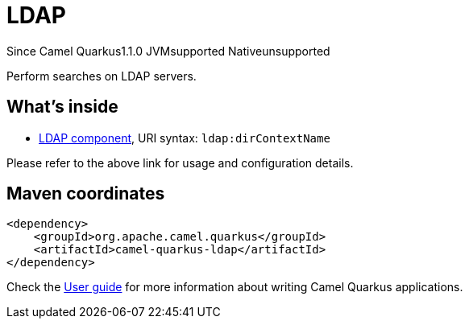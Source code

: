 // Do not edit directly!
// This file was generated by camel-quarkus-maven-plugin:update-extension-doc-page

[[ldap]]
= LDAP
:page-aliases: extensions/ldap.adoc

[.badges]
[.badge-key]##Since Camel Quarkus##[.badge-version]##1.1.0## [.badge-key]##JVM##[.badge-supported]##supported## [.badge-key]##Native##[.badge-unsupported]##unsupported##

Perform searches on LDAP servers.

== What's inside

* https://camel.apache.org/components/latest/ldap-component.html[LDAP component], URI syntax: `ldap:dirContextName`

Please refer to the above link for usage and configuration details.

== Maven coordinates

[source,xml]
----
<dependency>
    <groupId>org.apache.camel.quarkus</groupId>
    <artifactId>camel-quarkus-ldap</artifactId>
</dependency>
----

Check the xref:user-guide/index.adoc[User guide] for more information about writing Camel Quarkus applications.
